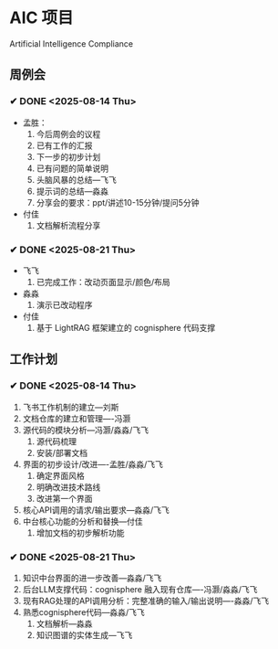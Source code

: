 * AIC 项目
Artificial Intelligence Compliance

** 周例会
*** ✔ DONE <2025-08-14 Thu>
CLOSED: [2025-08-14 Thu 15:10]
- 孟胜：
  1. 今后周例会的议程
  2. 已有工作的汇报
  3. 下一步的初步计划
  4. 已有问题的简单说明
  5. 头脑风暴的总结---飞飞
  6. 提示词的总结---淼淼
  7. 分享会的要求：ppt/讲述10-15分钟/提问5分钟
- 付佳
  1. 文档解析流程分享

*** ✔ DONE <2025-08-21 Thu>
CLOSED: [2025-08-21 Thu 13:23]
- 飞飞
  1. 已完成工作：改动页面显示/颜色/布局
- 淼淼
  1. 演示已改动程序
- 付佳
  1. 基于 LightRAG 框架建立的 cognisphere 代码支撑
     

** 工作计划
*** ✔ DONE <2025-08-14 Thu>
CLOSED: [2025-08-14 Thu 15:10]
1. 飞书工作机制的建立---刘斯
2. 文档仓库的建立和管理----冯灏
3. 源代码的模块分析---冯灏/淼淼/飞飞
   1. 源代码梳理
   2. 安装/部署文档
4. 界面的初步设计/改进----孟胜/淼淼/飞飞
   1. 确定界面风格
   2. 明确改进技术路线
   3. 改进第一个界面
5. 核心API调用的请求/输出要求---淼淼/飞飞
6. 中台核心功能的分析和替换---付佳
   1. 增加文档的初步解析功能

*** ✔ DONE <2025-08-21 Thu>
CLOSED: [2025-08-21 Thu 13:23]
1. 知识中台界面的进一步改善---淼淼/飞飞
2. 后台LLM支撑代码：cognisphere 融入现有仓库----冯灏/淼淼/飞飞
3. 现有RAG处理的API调用分析：完整准确的输入/输出说明----淼淼/飞飞
4. 熟悉cognisphere代码---淼淼/飞飞
   1. 文档解析---淼淼
   2. 知识图谱的实体生成---飞飞
